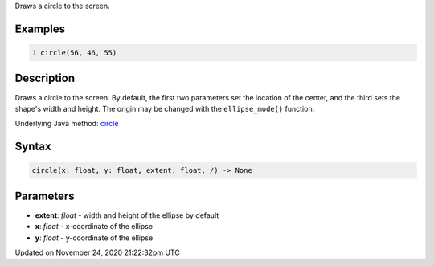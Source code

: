 .. title: circle()
.. slug: circle
.. date: 2020-11-24 21:22:32 UTC+00:00
.. tags:
.. category:
.. link:
.. description: py5 circle() documentation
.. type: text

Draws a circle to the screen.

Examples
========

.. raw:: html

    <div class="example-table">

.. raw:: html

    <div class="example-row"><div class="example-cell-image">

.. image:: /images/reference/Sketch_circle_0.png
    :alt: example picture for circle()

.. raw:: html

    </div><div class="example-cell-code">

.. code:: python
    :number-lines:

    circle(56, 46, 55)

.. raw:: html

    </div></div>

.. raw:: html

    </div>

Description
===========

Draws a circle to the screen. By default, the first two parameters set the location of the center, and the third sets the shape's width and height. The origin may be changed with the ``ellipse_mode()`` function.

Underlying Java method: `circle <https://processing.org/reference/circle_.html>`_

Syntax
======

.. code:: python

    circle(x: float, y: float, extent: float, /) -> None

Parameters
==========

* **extent**: `float` - width and height of the ellipse by default
* **x**: `float` - x-coordinate of the ellipse
* **y**: `float` - y-coordinate of the ellipse


Updated on November 24, 2020 21:22:32pm UTC

